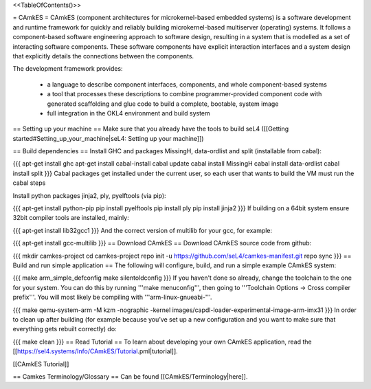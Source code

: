 <<TableOfContents()>>

= CAmkES =
CAmkES (component architectures for microkernel-based embedded systems) is a software development and runtime framework for quickly and reliably building microkernel-based multiserver (operating) systems. It follows a component-based software engineering approach to software design, resulting in a system that is modelled as a set of interacting software components. These software components have explicit interaction interfaces and a system design that explicitly details the connections between the components.

The development framework provides:

 * a language to describe component interfaces, components, and whole component-based systems
 * a tool that processes these descriptions to combine programmer-provided component code with generated scaffolding and glue code to build a complete, bootable, system image
 * full integration in the OKL4 environment and build system

== Setting up your machine ==
Make sure that you already have the tools to build seL4 ([[Getting started#Setting_up_your_machine|seL4: Setting up your machine]])

== Build dependencies ==
Install GHC and packages MissingH, data-ordlist and split (installable from cabal):

{{{
apt-get install ghc
apt-get install cabal-install
cabal update
cabal install MissingH
cabal install data-ordlist
cabal install split
}}}
Cabal packages get installed under the current user, so each user that wants to build the VM must run the cabal steps

Install python packages jinja2, ply, pyelftools (via pip):

{{{
apt-get install python-pip
pip install pyelftools
pip install ply
pip install jinja2
}}}
If building on a 64bit system ensure 32bit compiler tools are installed, mainly:

{{{
apt-get install lib32gcc1
}}}
And the correct version of multilib for your gcc, for example:

{{{
apt-get install gcc-multilib
}}}
== Download CAmkES ==
Download CAmkES source code from github:

{{{
mkdir camkes-project
cd camkes-project
repo init -u https://github.com/seL4/camkes-manifest.git
repo sync
}}}
== Build and run simple application ==
The following will configure, build, and run a simple example CAmkES system:

{{{
make arm_simple_defconfig
make silentoldconfig
}}}
If you haven't done so already, change the toolchain to the one for your system. You can do this by running '''make menuconfig''', then going to '''Toolchain Options -> Cross compiler prefix'''. You will most likely be compiling with '''arm-linux-gnueabi-'''.

{{{
make
qemu-system-arm -M kzm -nographic -kernel images/capdl-loader-experimental-image-arm-imx31
}}}
In order to clean up after building (for example because you’ve set up a new configuration and you want to make sure that everything gets rebuilt correctly) do:

{{{
make clean
}}}
== Read Tutorial ==
To learn about developing your own CAmkES application, read the [[https://sel4.systems/Info/CAmkES/Tutorial.pml|tutorial]].

[[CAmkES Tutorial]]

== Camkes Terminology/Glossary ==
Can be found [[CAmkES/Terminology|here]].
